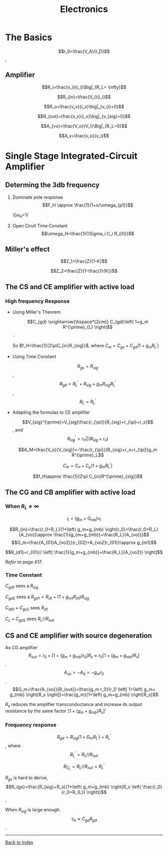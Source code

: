 #+TITLE: Electronics
#+OPTIONS: toc:3
#+LATEX_HEADER: \usepackage{amssymb}
#+LATEX_HEADER: \usepackage{amsmath}
* The Basics
\[r_0=\frac{V_A}{I_D}\],

\begin{eqnarray*}
g_m &=& \mu_n C_{ox} \frac{W}{L}V_{ov} \\  &=& \sqrt{2\mu_n C_{ox}\frac{W}{L}I_D}=\frac{2I_D}{V_{ov}}
\end{eqnarray*}

** Amplifier

\[R_i=\frac{v_i}{i_i}\Big|_{R_L= \infty}\]

\[R_{in}=\frac{V_i}{i_i}\]

\[R_o=\frac{v_x}{i_x}\big|_{v_{i}=0}\]

\[R_{out}=\frac{v_x}{i_x}\big|_{v_{sig}=0}\]

\[A_{vo}=\frac{V_o}{V_i}\Big|_{R_L=0}\]

\[A_v=\frac{v_o}{v_i}\]

* Single Stage Integrated-Circuit Amplifier  
** Determing the 3db frequency
1. Dominate pole response
   \[F_H \approx \frac{1}{1+s/\omega_{p1}}\]

   \[\omega_H=1/\sqrt{\left( \frac{1}{\omega^2_{P1}+\frac{1}{\omega_{P2}^2}}+\dots \right)-2 \left( \frac{1}{\omega_{Z1}^2+\frac{1}{\omega_{Z2}^2}}+\dots \right)}
2. Open Ciruit Time Constant
   \[\omega_H=\frac{1}{\Sigma_i C_i R_{i0}}\]
** Miller's effect
\[Z_1=\frac{Z}{1-K}\]

\[Z_2=\frac{Z}{1-\frac{1}{K}}\]
** The CS and CE amplifier with active load
*** High frequency Response
- Using Miller's Theorem

 \[C_{gd} \xrightarrow{\hspace*{2cm}} C_{gd}\left( 1+g_m R^{\prime}_{L} \right)\].

 So $f_H=\frac{1}{2\piC_{in}R_{sig}}$, where $C_{in}=C_{gs}+C_{gd}\left( 1+g_m R^{\prime}_{L} \right)$

- Using Time Constant

 \[R_{gs}=R_{sig}\], \[R_{gd}=R^{\prime}_L+R_{sig}+g_m R_{sig}R^{\prime}_L\], \[R_L=R^{\prime}_L\]

- Adapting the formulas to CE amplifier

 \[V_{sig}^{\prime}=V_{sig}\frac{r_{\pi}}{R_{sig}+r_{\pi}+r_x}\], and \[R_{sig}^{\prime}= r_{\pi} \Big| \Big| \left( R_{sig}+r_x \right)\]
 
 \[A_M=\frac{V_o}{V_{sig}}=-\frac{r_{\pi}}{R_{sig}+r_x+r_{\pi}}g_m R^{\prime}_L\]

 \[C_{in}=C_{\pi}+C_{\mu}\left( 1+g_m R_L^{\prime} \right)\]

 \[f_H\approx \frac{1}{2\pi C_{in}R^{\prime}_{sig}}\]

** The CG and CB amplifier with active load
*** When $R_{L}\neq \infty$

 \[i_i=\left( g_m+G_{mb} \right)v_i\]

 \[R_{in}=\frac{r_0+R_L}{1+\left( g_m+g_{mb} \right)r_0}=\frac{r_0+R_L}{A_{vo}}\approx \frac{1}{g_{m+g_{mb}}+\frac{R_L}{A_{vo}}}\] \[G_m=\frac{A_{01}A_{vo2}}{r_{02}+A_{vo2}r_{01}}\approx g_{m1}\]

 \[R_{d1}=r_{01}// \left[ \frac{1}{g_m+g_{mb}}+\frac{R_L}{A_{vo2}} \right]\]



  /Refer to page 617./

*** Time Constant
 $C_{gd1}$ sees a $R_{sig}$

 $C_{gd2}$ sees a $R_{gd1}=R_{d1}+ \left( 1+g_{m1}R_{d1} \right)R_{sig}$ 

 $C_{db1}+C_{gs2}$ sees $R_{d1}$

 $C_L+C_{gd2}$ sees $R_L//R_{out}$
 
** CS and CE amplifier with source degeneration

As CG amplifier \[R_{out}=r_0+ \left[ 1+\left( g_m+g_{mb} \right)r_0 \right]R_s \approx r_0 \left[ 1+\left( g_m+g_{mb} \right)R_s \right]\].
 \[A_{vo}=-A_0=-g_m r_0\]. \[G_m=\frac{A_{vo}}{R_{out}}=\frac{g_m r_0}{r_0 \left[ 1+\left( g_m+ g_{mb} \right)R_s \right]}=\frac{g_m}{1+\left( g_m+g_{mb} \right)R_s}\]

 $R_s$ reduces the amplifier transconductance and increase its output resistance by the same factor $\left[ 1+\left( g_m+g_{mb} \right)R_s \right]$'

*** Frequency response

\[R_{gd}=R_{sig}\left( 1+G_m R^{\prime}_L \right)+R^{\prime}_L\], where \[R_L^{\prime}=R_L// R_{out}\]

\[R_{C_L}=R_L//R_{out}=R^{\prime}_L\]

$R_{gs}$ is hard to derive, \[R_{gs}=\frac{R_{sig}+R_s}{1+\left( g_m+g_{mb} \right)R_s \left( \frac{r_0}{r_0+R_{L}} \right)}\].

When $R_{sig}$ is large enough. \[\tau_H\approx C_{gd}R_{gd}\].
------
[[File:index.org][Back to Index]]
